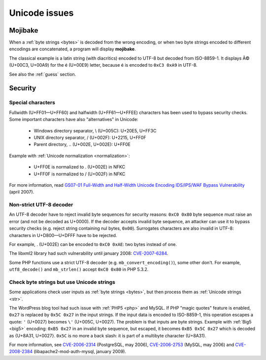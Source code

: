 Unicode issues
==============

.. index:: Mojibake

Mojibake
--------

When a :ref:`byte strings <bytes>` is decoded from the wrong encoding, or when
two byte strings encoded to different encodings are concatenated, a program
will display **mojibake**.

The classical example is a latin string (with diacritics) encoded to UTF-8 but
decoded from ISO-8859-1. It displays Ã© (U+00C3, U+00A9) for the é (U+00E9)
letter, because é is encoded to ``0xC3 0xA9`` in UTF-8.

See also the :ref:`guess` section.

.. todo:: add a screenshot of mojibake


Security
--------

Special characters
''''''''''''''''''

Fullwidth (U+FF01—U+FF60) and halfwidth (U+FF61—U+FFEE) characters has been
used to bypass security checks. Some important characters have also
"alternatives" in Unicode:

 * Windows directory separator, \\ (U+005C): U+20E5, U+FF3C
 * UNIX directory separator, / (U+002F): U+2215, U+FF0F
 * Parent directory, .. (U+002E, U+002E): U+FF0E

Example with :ref:`Unicode normalization <normalization>`:

 * U+FF0E is normalized to . (U+002E) in NFKC
 * U+FF0F is normalized to / (U+002F) in NFKC

For more information, read `GS07-01 Full-Width and Half-Width Unicode Encoding
IDS/IPS/WAF Bypass Vulnerability
<http://www.gamasec.net/english/gs07-01.html>`_ (april 2007).


.. _strict utf8 decoder:

Non-strict UTF-8 decoder
''''''''''''''''''''''''

An UTF-8 decoder have to reject invalid byte sequences for security reasons:
``0xC0 0x80`` byte sequence must raise an error (and not be decoded as U+0000).
If the decoder accepts invalid byte sequence, an attacker can use it to bypass
security checks (e.g. reject string containing nul bytes, ``0x00``). Surrogates
characters are also invalid in UTF-8: characters in U+D800—U+DFFF have to be
rejected.

For example, . (U+002E) can be encoded to ``0xC0 0xAE``: two bytes instead of
one.

The libxml2 library had such vulnerability until january 2008: `CVE-2007-6284
<http://cve.mitre.org/cgi-bin/cvename.cgi?name=CVE-2007-6284>`_.

Some PHP functions use a strict UTF-8 decoder (e.g. ``mb_convert_encoding()``),
some other don't. For example, ``utf8_decode()`` and ``mb_strlen()`` accept
``0xC0 0x80`` in PHP 5.3.2.


Check byte strings but use Unicode strings
''''''''''''''''''''''''''''''''''''''''''

Some applications check user inputs as :ref:`byte strings <bytes>`, but
then process them as :ref:`Unicode strings <str>`.

The WordPress blog tool had such issue with :ref:`PHP5 <php>` and MySQL. If
PHP "magic quotes" feature is enabled, ``0x27`` is replaced by ``0x5C 0x27`` in
the input strings. If the input data is encoded to ISO-8859-1, this operation
escapes a quote: ``'`` (U+0027) becomes ``\'`` (U+005C, U+0027). The problem is
that inputs are byte strings. Example with :ref:`Big5 <big5>` encoding: ``0xB5
0x27`` in an invalid byte sequence, but escaped, it becomes ``0xB5 0x5C 0x27``
which is decoded as {U+8A31, U+0027}. ``0x5C`` is no more a back slash: it is
part of a multibyte character (U+8A31).

For more information, see
`CVE-2006-2314 <http://cve.mitre.org/cgi-bin/cvename.cgi?name=CVE-2006-2314>`_ (PostgreSQL, may 2006),
`CVE-2006-2753 <http://cve.mitre.org/cgi-bin/cvename.cgi?name=CVE-2006-2753>`_ (MySQL, may 2006) and
`CVE-2008-2384 <http://cve.mitre.org/cgi-bin/cvename.cgi?name=CVE-2008-2384>`_ (libapache2-mod-auth-mysql, january 2009).

